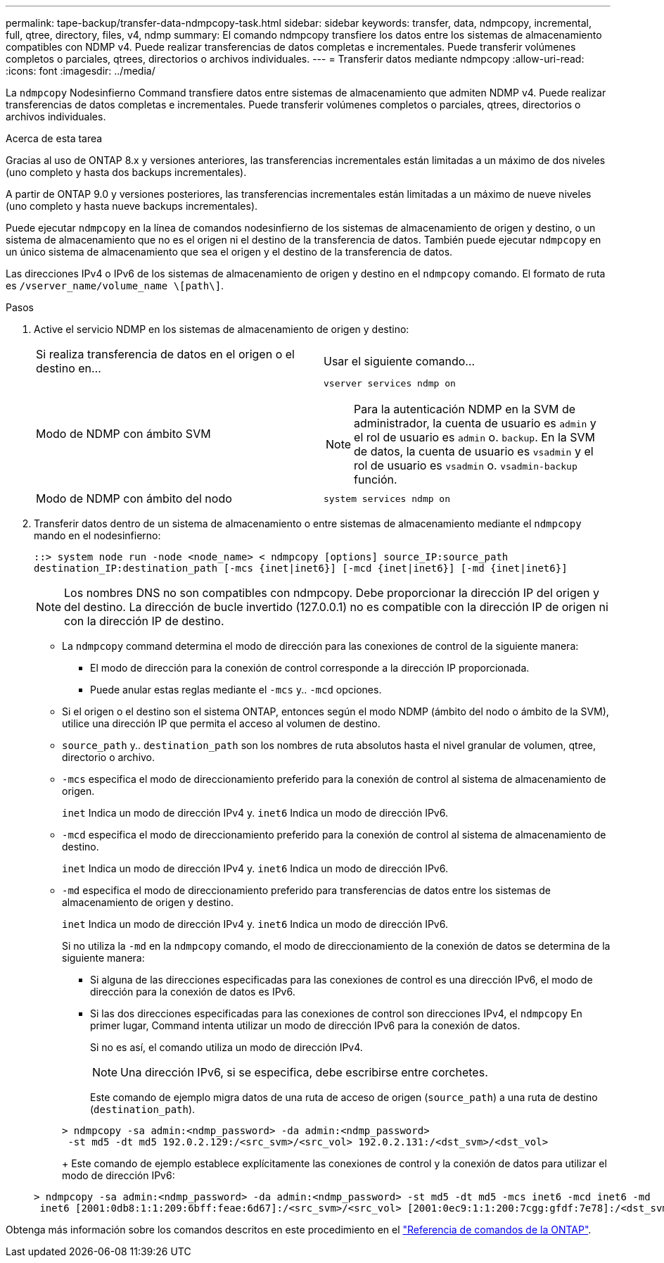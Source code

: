 ---
permalink: tape-backup/transfer-data-ndmpcopy-task.html 
sidebar: sidebar 
keywords: transfer, data, ndmpcopy, incremental, full, qtree, directory, files, v4, ndmp 
summary: El comando ndmpcopy transfiere los datos entre los sistemas de almacenamiento compatibles con NDMP v4. Puede realizar transferencias de datos completas e incrementales. Puede transferir volúmenes completos o parciales, qtrees, directorios o archivos individuales. 
---
= Transferir datos mediante ndmpcopy
:allow-uri-read: 
:icons: font
:imagesdir: ../media/


[role="lead"]
La `ndmpcopy` Nodesinfierno Command transfiere datos entre sistemas de almacenamiento que admiten NDMP v4. Puede realizar transferencias de datos completas e incrementales. Puede transferir volúmenes completos o parciales, qtrees, directorios o archivos individuales.

.Acerca de esta tarea
Gracias al uso de ONTAP 8.x y versiones anteriores, las transferencias incrementales están limitadas a un máximo de dos niveles (uno completo y hasta dos backups incrementales).

A partir de ONTAP 9.0 y versiones posteriores, las transferencias incrementales están limitadas a un máximo de nueve niveles (uno completo y hasta nueve backups incrementales).

Puede ejecutar `ndmpcopy` en la línea de comandos nodesinfierno de los sistemas de almacenamiento de origen y destino, o un sistema de almacenamiento que no es el origen ni el destino de la transferencia de datos. También puede ejecutar `ndmpcopy` en un único sistema de almacenamiento que sea el origen y el destino de la transferencia de datos.

Las direcciones IPv4 o IPv6 de los sistemas de almacenamiento de origen y destino en el `ndmpcopy` comando. El formato de ruta es `/vserver_name/volume_name \[path\]`.



.Pasos
. Active el servicio NDMP en los sistemas de almacenamiento de origen y destino:
+
|===


| Si realiza transferencia de datos en el origen o el destino en... | Usar el siguiente comando... 


 a| 
Modo de NDMP con ámbito SVM
 a| 
`vserver services ndmp on`

[NOTE]
====
Para la autenticación NDMP en la SVM de administrador, la cuenta de usuario es `admin` y el rol de usuario es `admin` o. `backup`. En la SVM de datos, la cuenta de usuario es `vsadmin` y el rol de usuario es `vsadmin` o. `vsadmin-backup` función.

====


 a| 
Modo de NDMP con ámbito del nodo
 a| 
`system services ndmp on`

|===
. Transferir datos dentro de un sistema de almacenamiento o entre sistemas de almacenamiento mediante el `ndmpcopy` mando en el nodesinfierno:
+
`::> system node run -node <node_name> < ndmpcopy [options] source_IP:source_path destination_IP:destination_path [-mcs {inet|inet6}] [-mcd {inet|inet6}] [-md {inet|inet6}]`

+
[NOTE]
====
Los nombres DNS no son compatibles con ndmpcopy. Debe proporcionar la dirección IP del origen y del destino. La dirección de bucle invertido (127.0.0.1) no es compatible con la dirección IP de origen ni con la dirección IP de destino.

====
+
** La `ndmpcopy` command determina el modo de dirección para las conexiones de control de la siguiente manera:
+
*** El modo de dirección para la conexión de control corresponde a la dirección IP proporcionada.
*** Puede anular estas reglas mediante el `-mcs` y.. `-mcd` opciones.


** Si el origen o el destino son el sistema ONTAP, entonces según el modo NDMP (ámbito del nodo o ámbito de la SVM), utilice una dirección IP que permita el acceso al volumen de destino.
** `source_path` y.. `destination_path` son los nombres de ruta absolutos hasta el nivel granular de volumen, qtree, directorio o archivo.
** `-mcs` especifica el modo de direccionamiento preferido para la conexión de control al sistema de almacenamiento de origen.
+
`inet` Indica un modo de dirección IPv4 y. `inet6` Indica un modo de dirección IPv6.

** `-mcd` especifica el modo de direccionamiento preferido para la conexión de control al sistema de almacenamiento de destino.
+
`inet` Indica un modo de dirección IPv4 y. `inet6` Indica un modo de dirección IPv6.

** `-md` especifica el modo de direccionamiento preferido para transferencias de datos entre los sistemas de almacenamiento de origen y destino.
+
`inet` Indica un modo de dirección IPv4 y. `inet6` Indica un modo de dirección IPv6.

+
Si no utiliza la `-md` en la `ndmpcopy` comando, el modo de direccionamiento de la conexión de datos se determina de la siguiente manera:

+
*** Si alguna de las direcciones especificadas para las conexiones de control es una dirección IPv6, el modo de dirección para la conexión de datos es IPv6.
*** Si las dos direcciones especificadas para las conexiones de control son direcciones IPv4, el `ndmpcopy` En primer lugar, Command intenta utilizar un modo de dirección IPv6 para la conexión de datos.
+
Si no es así, el comando utiliza un modo de dirección IPv4.

+
[NOTE]
====
Una dirección IPv6, si se especifica, debe escribirse entre corchetes.

====
+
Este comando de ejemplo migra datos de una ruta de acceso de origen (`source_path`) a una ruta de destino (`destination_path`).

+
[listing]
----
> ndmpcopy -sa admin:<ndmp_password> -da admin:<ndmp_password>
 -st md5 -dt md5 192.0.2.129:/<src_svm>/<src_vol> 192.0.2.131:/<dst_svm>/<dst_vol>
----
+
Este comando de ejemplo establece explícitamente las conexiones de control y la conexión de datos para utilizar el modo de dirección IPv6:

+
[listing]
----
> ndmpcopy -sa admin:<ndmp_password> -da admin:<ndmp_password> -st md5 -dt md5 -mcs inet6 -mcd inet6 -md
 inet6 [2001:0db8:1:1:209:6bff:feae:6d67]:/<src_svm>/<src_vol> [2001:0ec9:1:1:200:7cgg:gfdf:7e78]:/<dst_svm>/<dst_vol>
----






Obtenga más información sobre los comandos descritos en este procedimiento en el link:https://docs.netapp.com/us-en/ontap-cli/["Referencia de comandos de la ONTAP"^].
